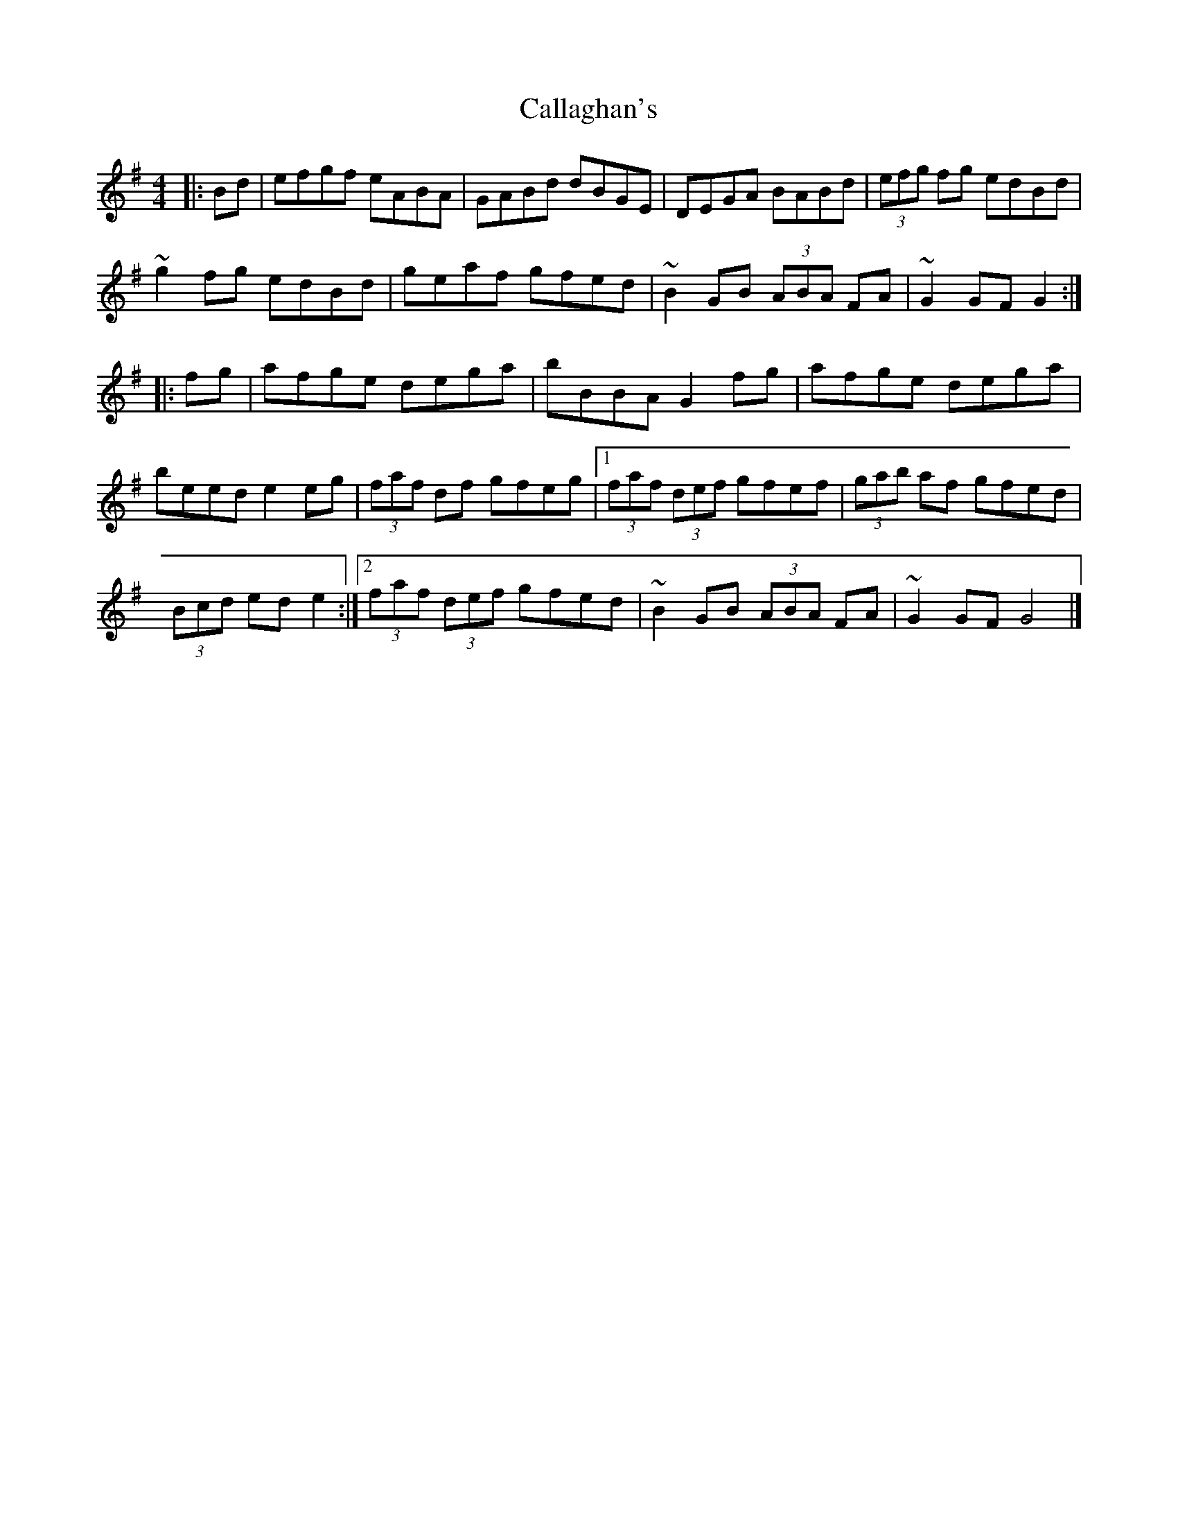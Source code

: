 X: 148
T: Callaghan's
R: hornpipe
M: 4/4
L: 1/8
K: Gmaj
|: Bd|efgf eABA|GABd dBGE|DEGA BABd|(3efg fg edBd|
~g2 fg edBd|geaf gfed|~B2 GB (3ABA FA|~G2 GF G2:|
|:fg|afge dega|bBBA G2 fg|afge dega|
beed e2 eg|(3faf df gfeg|1 (3faf (3def gfef|(3gab af gfed|
(3Bcd ed e2:|2 (3faf (3def gfed|~B2 GB (3ABA FA|~G2 GF G4|]
